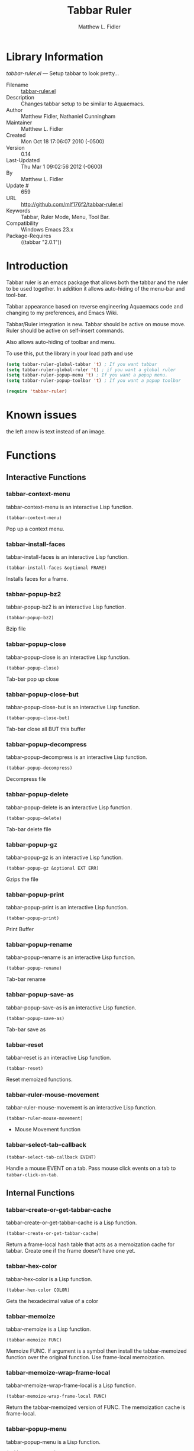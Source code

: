 #+TITLE: Tabbar Ruler
#+AUTHOR: Matthew L. Fidler
* Library Information
 /tabbar-ruler.el/ --- Setup tabbar to look pretty...

 - Filename :: [[file:tabbar-ruler.el][tabbar-ruler.el]]
 - Description :: Changes tabbar setup to be similar to Aquaemacs.
 - Author :: Matthew Fidler, Nathaniel Cunningham
 - Maintainer :: Matthew L. Fidler
 - Created :: Mon Oct 18 17:06:07 2010 (-0500)
 - Version :: 0.14
 - Last-Updated :: Thu Mar  1 09:02:56 2012 (-0600)
 -           By :: Matthew L. Fidler
 -     Update # :: 659
 - URL :: http://github.com/mlf176f2/tabbar-ruler.el
 - Keywords :: Tabbar, Ruler Mode, Menu, Tool Bar.
 - Compatibility :: Windows Emacs 23.x
 - Package-Requires :: ((tabbar "2.0.1"))

* Introduction
Tabbar ruler is an emacs package that allows both the tabbar and the
ruler to be used together.  In addition it allows auto-hiding of the
menu-bar and tool-bar.


Tabbar appearance based on reverse engineering Aquaemacs code and
changing to my preferences, and Emacs Wiki.

Tabbar/Ruler integration is new. Tabbar should be active on mouse
move.  Ruler should be active on self-insert commands.

Also allows auto-hiding of toolbar and menu.

To use this, put the library in your load path and use

#+BEGIN_SRC emacs-lisp
  (setq tabbar-ruler-global-tabbar 't) ; If you want tabbar
  (setq tabbar-ruler-global-ruler 't) ; if you want a global ruler
  (setq tabbar-ruler-popup-menu 't) ; If you want a popup menu.
  (setq tabbar-ruler-popup-toolbar 't) ; If you want a popup toolbar
  
  (require 'tabbar-ruler)
  
#+END_SRC


* Known issues
the left arrow is text instead of an image.
* Functions
** Interactive Functions

*** tabbar-context-menu
tabbar-context-menu is an interactive Lisp function.

=(tabbar-context-menu)=

Pop up a context menu.

*** tabbar-install-faces
tabbar-install-faces is an interactive Lisp function.

=(tabbar-install-faces &optional FRAME)=

Installs faces for a frame.

*** tabbar-popup-bz2
tabbar-popup-bz2 is an interactive Lisp function.

=(tabbar-popup-bz2)=

Bzip file

*** tabbar-popup-close
tabbar-popup-close is an interactive Lisp function.

=(tabbar-popup-close)=

Tab-bar pop up close

*** tabbar-popup-close-but
tabbar-popup-close-but is an interactive Lisp function.

=(tabbar-popup-close-but)=

Tab-bar close all BUT this buffer

*** tabbar-popup-decompress
tabbar-popup-decompress is an interactive Lisp function.

=(tabbar-popup-decompress)=

Decompress file

*** tabbar-popup-delete
tabbar-popup-delete is an interactive Lisp function.

=(tabbar-popup-delete)=

Tab-bar delete file

*** tabbar-popup-gz
tabbar-popup-gz is an interactive Lisp function.

=(tabbar-popup-gz &optional EXT ERR)=

Gzips the file

*** tabbar-popup-print
tabbar-popup-print is an interactive Lisp function.

=(tabbar-popup-print)=

Print Buffer

*** tabbar-popup-rename
tabbar-popup-rename is an interactive Lisp function.

=(tabbar-popup-rename)=

Tab-bar rename

*** tabbar-popup-save-as
tabbar-popup-save-as is an interactive Lisp function.

=(tabbar-popup-save-as)=

Tab-bar save as

*** tabbar-reset
tabbar-reset is an interactive Lisp function.

=(tabbar-reset)=

Reset memoized functions.

*** tabbar-ruler-mouse-movement
tabbar-ruler-mouse-movement is an interactive Lisp function.

=(tabbar-ruler-mouse-movement)=

 - Mouse Movement function

*** tabbar-select-tab-callback
=(tabbar-select-tab-callback EVENT)=

Handle a mouse EVENT on a tab.
Pass mouse click events on a tab to =tabbar-click-on-tab=.

** Internal Functions

*** tabbar-create-or-get-tabbar-cache
tabbar-create-or-get-tabbar-cache is a Lisp function.

=(tabbar-create-or-get-tabbar-cache)=

Return a frame-local hash table that acts as a memoization
cache for tabbar. Create one if the frame doesn't have one
yet.

*** tabbar-hex-color
tabbar-hex-color is a Lisp function.

=(tabbar-hex-color COLOR)=

Gets the hexadecimal value of a color

*** tabbar-memoize
tabbar-memoize is a Lisp function.

=(tabbar-memoize FUNC)=

Memoize FUNC.
If argument is a symbol then install the tabbar-memoized function over
the original function.  Use frame-local memoization.

*** tabbar-memoize-wrap-frame-local
tabbar-memoize-wrap-frame-local is a Lisp function.

=(tabbar-memoize-wrap-frame-local FUNC)=

Return the tabbar-memoized version of FUNC.  The memoization cache is
frame-local.

*** tabbar-popup-menu
tabbar-popup-menu is a Lisp function.

=(tabbar-popup-menu)=

Keymap for pop-up menu.  Emacs only.

*** tabbar-popup-remove-compression-ext
tabbar-popup-remove-compression-ext is a Lisp function.

=(tabbar-popup-remove-compression-ext FILE-NAME &optional
NEW-COMPRESSION)=

Removes compression extension, and possibly adds a new extension

*** tabbar-ruler-image
tabbar-ruler-image is a Lisp function.

=(tabbar-ruler-image &rest G36714)=

Returns the scroll-images

(fn &key TYPE DISABLED COLOR)
(tabbar-memoized function)

*** tabbar-ruler-tab-separator-image
tabbar-ruler-tab-separator-image is a Lisp function.

=(tabbar-ruler-tab-separator-image &rest G36711)=

Creates a Tabbar Ruler Separator Image.
FACE1 is the face to the left
FACE2 is the face to the right
FACE3 is the background face (optional)

When FACE1 is nil and FACE2 is present this function creates the
first tab image.

When FACE2 is nil and FACE1 is present this function creates the
last tab image.

When FACE1 = FACE2, this creates a non-selected separator

When FACE1 does not equal FACE2, this creates a selected separator

(tabbar-memoized function)

*** tabbar-ruler-tabbar-buffer-groups
tabbar-ruler-tabbar-buffer-groups is a Lisp function.

=(tabbar-ruler-tabbar-buffer-groups)=

Return the list of group names the current buffer belongs to.
Return a list of one element based on major mode.

*** tabbar-ruler-tabbar-buffer-list
tabbar-ruler-tabbar-buffer-list is a Lisp function.

=(tabbar-ruler-tabbar-buffer-list)=

Return the list of buffers to show in tabs.
Exclude buffers whose name starts with a space or *, when they are not
visiting a file.  The current buffer is always included.

*** tabbar-ruler-tabbar-ruler-fight
tabbar-ruler-tabbar-ruler-fight is a Lisp function.

=(tabbar-ruler-tabbar-ruler-fight &optional INITIALIZE)=

 - Defines the fighting behavior of the tabbar-ruler ruler and tabbar.
* Variables
** Customizable Variables

*** tabbar-ruler-do-not-switch-on-ruler-when-tabbar-is-on-y
 - Minimum number of pixels to switch on ruler when tabbar is on.

*** tabbar-ruler-excluded-buffers
 - Excluded buffers in tabbar.

*** tabbar-ruler-fight-igore-modes
Exclude these mode when changing between tabbar and ruler.

*** tabbar-ruler-global-ruler
 - Should tabbar-ruler have a global ruler?

*** tabbar-ruler-global-tabbar
 - Should tabbar-ruler have a global tabbar?

*** tabbar-ruler-popup-menu
 - Should tabbar-ruler have a popup menu.  As mouse moves toward top of window, the menu pops up.

*** tabbar-ruler-popup-menu-min-y
 - Minimum number of pixels from the top before a menu/toolbar pops up.

*** tabbar-ruler-popup-menu-min-y-leave
 - Minimum number of pixels form the top before a menu/toolbar disappears.

*** tabbar-ruler-popup-toolbar
 - Should tabbar-ruler have a popup toolbar.  As mouse moves toward top of window, the toolbar pops up.

*** tabbar-ruler-ruler-display-commands
 - Ruler display commands.

** Internal Variables

*** tabbar-close-tab-function
Function to call to close a tabbar tab.  Passed a single argument, the tab
construct to be closed.

*** tabbar-new-tab-function
Function to call to create a new buffer in tabbar-mode.  Optional single
argument is the MODE for the new buffer.
* History

 - 14-Dec-2012 ::  Fixed tabbar ruler so that it loads cold. (Matthew L. Fidler)
 - 14-Dec-2012 ::  Memoized the tabbar images to speed things up (Matthew L. Fidler)
 - 14-Dec-2012 ::  Upload to Marmalade  (Matthew L. Fidler)
 - 14-Dec-2012 ::  Fancy tabs (Matthew L. Fidler)
 - 13-Dec-2012 ::  Added Bug fix for coloring. Made the selected tab match the default color in the buffer. Everything else is grayed out. (Matthew L. Fidler)
 - 10-Dec-2012 ::  Took out a statement that may fix the left-scrolling bug? (Matthew L. Fidler)
 - 10-Dec-2012 ::  Added package-menu-mode to the excluded tabbar-ruler fight modes. (Matthew L. Fidler)
 - 07-Dec-2012 ::  Will no longer take over editing of org source blocks or info blocks. (Matthew L. Fidler)
 - 07-Dec-2012 ::  Changed the order of checking so that helm will work when you move a mouse. (Matthew L. Fidler)
 - 07-Dec-2012 ::  Now works with Helm. Should fix issue #1 (Matthew L. Fidler)
 - 06-Dec-2012 ::  Now colors are based on loaded theme (from minibar). Also added bug-fix for setting tabbar colors every time a frame opens. Also added a bug fix for right-clicking a frame that is not associated with a buffer. 1-Mar-2012 Matthew L. Fidler Last-Updated: Thu Mar 1 08:38:09 2012 (-0600) #656 (Matthew L. Fidler) Will not change tool-bar-mode in Mac. It causes some funny things to happen. 9-Feb-2012 Matthew L. Fidler Last-Updated: Thu Feb 9 19:18:21 2012 (-0600) #651 (Matthew L. Fidler) Will not change the menu bar in a Mac. Its always there. (Matthew L. Fidler)
 - 14-Jan-2012 ::  Added more commands that trigger the ruler. (Matthew L. Fidler)
 - 14-Jan-2012 ::  Added more ruler commands. It works a bit better now. Additionally I have changed the ep- to tabbar-ruler-. (Matthew L. Fidler)
 - 14-Jan-2012 ::  Changed EmacsPortable to tabbar-ruler (Matthew L. Fidler)
 - 08-Feb-2011 ::  Added ELPA tags.  (Matthew L. Fidler)
 - 08-Feb-2011 ::  Removed xpm dependencies. Now no images are required, they are built by the library. (Matthew L. Fidler)
 - 04-Dec-2010 ::  Added context menu. (Matthew L. Fidler)
 - 01-Dec-2010 ::  Added scratch buffers to list. (Matthew L. Fidler)
 - 04-Nov-2010 ::  Made tabbar mode default. (us041375)
 - 02-Nov-2010 ::  Make post-command-hook handle errors gracefully. (Matthew L. Fidler)
 - 20-Oct-2010 ::  Changed behavior when outside the window to assume the last known mouse position. This fixes the two problems below.  (us041375)
 - 20-Oct-2010 ::  As it turns out when the toolbar is hidden when the mouse is outside of the emacs window, it also hides when navigating the menu. Switching behavior back.  (us041375)
 - 20-Oct-2010 ::  Made popup menu and toolbar be hidden when mouse is oustide of emacs window. (us041375)
 - 20-Oct-2010 ::  Changed to popup ruler-mode if tabbar and ruler are not displayed. (us041375)
 - 19-Oct-2010 ::  Changed tabbar, menu, toolbar and ruler variables to be buffer or frame local.  (Matthew L. Fidler)
